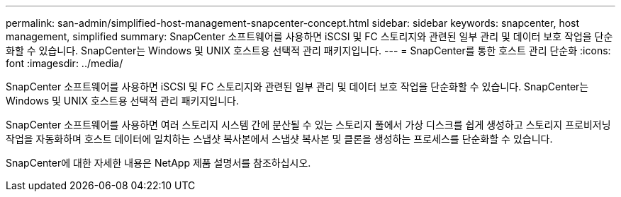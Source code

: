 ---
permalink: san-admin/simplified-host-management-snapcenter-concept.html 
sidebar: sidebar 
keywords: snapcenter, host management, simplified 
summary: SnapCenter 소프트웨어를 사용하면 iSCSI 및 FC 스토리지와 관련된 일부 관리 및 데이터 보호 작업을 단순화할 수 있습니다. SnapCenter는 Windows 및 UNIX 호스트용 선택적 관리 패키지입니다. 
---
= SnapCenter를 통한 호스트 관리 단순화
:icons: font
:imagesdir: ../media/


[role="lead"]
SnapCenter 소프트웨어를 사용하면 iSCSI 및 FC 스토리지와 관련된 일부 관리 및 데이터 보호 작업을 단순화할 수 있습니다. SnapCenter는 Windows 및 UNIX 호스트용 선택적 관리 패키지입니다.

SnapCenter 소프트웨어를 사용하면 여러 스토리지 시스템 간에 분산될 수 있는 스토리지 풀에서 가상 디스크를 쉽게 생성하고 스토리지 프로비저닝 작업을 자동화하며 호스트 데이터에 일치하는 스냅샷 복사본에서 스냅샷 복사본 및 클론을 생성하는 프로세스를 단순화할 수 있습니다.

SnapCenter에 대한 자세한 내용은 NetApp 제품 설명서를 참조하십시오.
